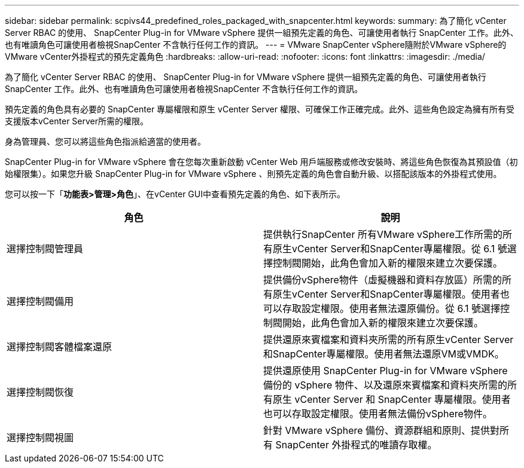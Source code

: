 ---
sidebar: sidebar 
permalink: scpivs44_predefined_roles_packaged_with_snapcenter.html 
keywords:  
summary: 為了簡化 vCenter Server RBAC 的使用、 SnapCenter Plug-in for VMware vSphere 提供一組預先定義的角色、可讓使用者執行 SnapCenter 工作。此外、也有唯讀角色可讓使用者檢視SnapCenter 不含執行任何工作的資訊。 
---
= VMware SnapCenter vSphere隨附於VMware vSphere的VMware vCenter外掛程式的預先定義角色
:hardbreaks:
:allow-uri-read: 
:nofooter: 
:icons: font
:linkattrs: 
:imagesdir: ./media/


[role="lead"]
為了簡化 vCenter Server RBAC 的使用、 SnapCenter Plug-in for VMware vSphere 提供一組預先定義的角色、可讓使用者執行 SnapCenter 工作。此外、也有唯讀角色可讓使用者檢視SnapCenter 不含執行任何工作的資訊。

預先定義的角色具有必要的 SnapCenter 專屬權限和原生 vCenter Server 權限、可確保工作正確完成。此外、這些角色設定為擁有所有受支援版本vCenter Server所需的權限。

身為管理員、您可以將這些角色指派給適當的使用者。

SnapCenter Plug-in for VMware vSphere 會在您每次重新啟動 vCenter Web 用戶端服務或修改安裝時、將這些角色恢復為其預設值（初始權限集）。如果您升級 SnapCenter Plug-in for VMware vSphere 、則預先定義的角色會自動升級、以搭配該版本的外掛程式使用。

您可以按一下「*功能表>管理>角色*」、在vCenter GUI中查看預先定義的角色、如下表所示。

|===
| 角色 | 說明 


| 選擇控制閥管理員 | 提供執行SnapCenter 所有VMware vSphere工作所需的所有原生vCenter Server和SnapCenter專屬權限。從 6.1 號選擇控制閥開始，此角色會加入新的權限來建立次要保護。 


| 選擇控制閥備用 | 提供備份vSphere物件（虛擬機器和資料存放區）所需的所有原生vCenter Server和SnapCenter專屬權限。使用者也可以存取設定權限。使用者無法還原備份。從 6.1 號選擇控制閥開始，此角色會加入新的權限來建立次要保護。 


| 選擇控制閥客體檔案還原 | 提供還原來賓檔案和資料夾所需的所有原生vCenter Server和SnapCenter專屬權限。使用者無法還原VM或VMDK。 


| 選擇控制閥恢復 | 提供還原使用 SnapCenter Plug-in for VMware vSphere 備份的 vSphere 物件、以及還原來賓檔案和資料夾所需的所有原生 vCenter Server 和 SnapCenter 專屬權限。使用者也可以存取設定權限。使用者無法備份vSphere物件。 


| 選擇控制閥視圖 | 針對 VMware vSphere 備份、資源群組和原則、提供對所有 SnapCenter 外掛程式的唯讀存取權。 
|===